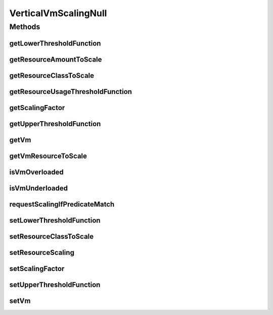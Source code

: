 .. java:import:: org.cloudbus.cloudsim.resources Resource

.. java:import:: org.cloudbus.cloudsim.resources ResourceManageable

.. java:import:: org.cloudbus.cloudsim.vms Vm

.. java:import:: org.cloudsimplus.autoscaling.resources ResourceScaling

.. java:import:: java.util.function Function

VerticalVmScalingNull
=====================

.. java:package:: org.cloudsimplus.autoscaling
   :noindex:

.. java:type:: final class VerticalVmScalingNull implements VerticalVmScaling

   A class that implements the Null Object Design Pattern for \ :java:ref:`VerticalVmScaling`\  class.

   :author: Manoel Campos da Silva Filho

   **See also:** :java:ref:`VerticalVmScaling.NULL`

Methods
-------
getLowerThresholdFunction
^^^^^^^^^^^^^^^^^^^^^^^^^

.. java:method:: @Override public Function<Vm, Double> getLowerThresholdFunction()
   :outertype: VerticalVmScalingNull

getResourceAmountToScale
^^^^^^^^^^^^^^^^^^^^^^^^

.. java:method:: @Override public long getResourceAmountToScale()
   :outertype: VerticalVmScalingNull

getResourceClassToScale
^^^^^^^^^^^^^^^^^^^^^^^

.. java:method:: @Override public Class<? extends ResourceManageable> getResourceClassToScale()
   :outertype: VerticalVmScalingNull

getResourceUsageThresholdFunction
^^^^^^^^^^^^^^^^^^^^^^^^^^^^^^^^^

.. java:method:: @Override public Function<Vm, Double> getResourceUsageThresholdFunction()
   :outertype: VerticalVmScalingNull

getScalingFactor
^^^^^^^^^^^^^^^^

.. java:method:: @Override public double getScalingFactor()
   :outertype: VerticalVmScalingNull

getUpperThresholdFunction
^^^^^^^^^^^^^^^^^^^^^^^^^

.. java:method:: @Override public Function<Vm, Double> getUpperThresholdFunction()
   :outertype: VerticalVmScalingNull

getVm
^^^^^

.. java:method:: @Override public Vm getVm()
   :outertype: VerticalVmScalingNull

getVmResourceToScale
^^^^^^^^^^^^^^^^^^^^

.. java:method:: @Override public Resource getVmResourceToScale()
   :outertype: VerticalVmScalingNull

isVmOverloaded
^^^^^^^^^^^^^^

.. java:method:: @Override public boolean isVmOverloaded()
   :outertype: VerticalVmScalingNull

isVmUnderloaded
^^^^^^^^^^^^^^^

.. java:method:: @Override public boolean isVmUnderloaded()
   :outertype: VerticalVmScalingNull

requestScalingIfPredicateMatch
^^^^^^^^^^^^^^^^^^^^^^^^^^^^^^

.. java:method:: @Override public boolean requestScalingIfPredicateMatch(double time)
   :outertype: VerticalVmScalingNull

setLowerThresholdFunction
^^^^^^^^^^^^^^^^^^^^^^^^^

.. java:method:: @Override public VerticalVmScaling setLowerThresholdFunction(Function<Vm, Double> lowerThresholdFunction)
   :outertype: VerticalVmScalingNull

setResourceClassToScale
^^^^^^^^^^^^^^^^^^^^^^^

.. java:method:: @Override public VerticalVmScaling setResourceClassToScale(Class<? extends ResourceManageable> c)
   :outertype: VerticalVmScalingNull

setResourceScaling
^^^^^^^^^^^^^^^^^^

.. java:method:: @Override public VerticalVmScaling setResourceScaling(ResourceScaling resourceScaling)
   :outertype: VerticalVmScalingNull

setScalingFactor
^^^^^^^^^^^^^^^^

.. java:method:: @Override public VerticalVmScaling setScalingFactor(double scalingFactor)
   :outertype: VerticalVmScalingNull

setUpperThresholdFunction
^^^^^^^^^^^^^^^^^^^^^^^^^

.. java:method:: @Override public VerticalVmScaling setUpperThresholdFunction(Function<Vm, Double> upperThresholdFunction)
   :outertype: VerticalVmScalingNull

setVm
^^^^^

.. java:method:: @Override public VmScaling setVm(Vm vm)
   :outertype: VerticalVmScalingNull

